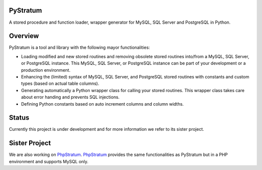 PyStratum
=========
A stored procedure and function loader, wrapper generator for MySQL, SQL Server and PostgreSQL in Python.

+-----------------------------------------------------------------------------------------------------------------------------+----------------------------------------------------------------------------------------------------+----------------------------------------------------------------------------------------+-----------------------------------------------------------------------------------------------------+
| Social                                                                                                                      | Release                                                                                            | Tests                                                                                  | Code                                                                                                |
+=============================================================================================================================+====================================================================================================+========================================================================================+=====================================================================================================+
| .. image:: https://badges.gitter.im/SetBased/py-stratum.svg                                                                 | .. image:: https://badge.fury.io/py/pystratum-pgsql.svg                                                  | .. image:: https://travis-ci.org/SetBased/py-stratum-pgsql.svg?branch=master           | .. image:: https://scrutinizer-ci.com/g/SetBased/py-stratum-pgsql/badges/quality-score.png?b=master |
|   :target: https://gitter.im/SetBased/py-stratum?utm_source=badge&utm_medium=badge&utm_campaign=pr-badge&utm_content=badge  |   :target: https://badge.fury.io/py/pystratum-pgsql                                                      |   :target: https://travis-ci.org/SetBased/py-stratum-pgsql                             |   :target: https://scrutinizer-ci.com/g/SetBased/py-stratum-pgsql/?branch=master                    |
|                                                                                                                             | .. image:: https://www.versioneye.com/user/projects/5795ef3ddfecc80046ca8793/badge.svg?style=flat  |                                                                                        | .. image:: https://www.quantifiedcode.com/api/v1/project/b23d70e55c11460f9c6ae38e2cbb147e/badge.svg |
|                                                                                                                             |   :target: https://www.versioneye.com/user/projects/5795ef3ddfecc80046ca8793                       |                                                                                        |   :target: https://www.quantifiedcode.com/app/project/b23d70e55c11460f9c6ae38e2cbb147e              |
+-----------------------------------------------------------------------------------------------------------------------------+----------------------------------------------------------------------------------------------------+----------------------------------------------------------------------------------------+-----------------------------------------------------------------------------------------------------+

Overview
========
PyStratum is a tool and library with the following mayor functionalities:

* Loading modified and new stored routines and removing obsolete stored routines into/from a MySQL, SQL Server, or PostgreSQL instance. This MySQL, SQL Server, or PostgreSQL instance can be part of your development or a production environment.
* Enhancing the (limited) syntax of MySQL, SQL Server, and PostgreSQL stored routines with constants and custom types (based on actual table columns).
* Generating automatically a Python wrapper class for calling your stored routines. This wrapper class takes care about error handing and prevents SQL injections.
* Defining Python constants based on auto increment columns and column widths.

Status
======
Currently this project is under development and for more information we refer to its sister project.

Sister Project 
==============
We are also working on PhpStratum_. PhpStratum_ provides the same functionalities as PyStratum but in a PHP 
environment and supports MySQL only.

.. _PhpStratum: https://github.com/SetBased/php-stratum
